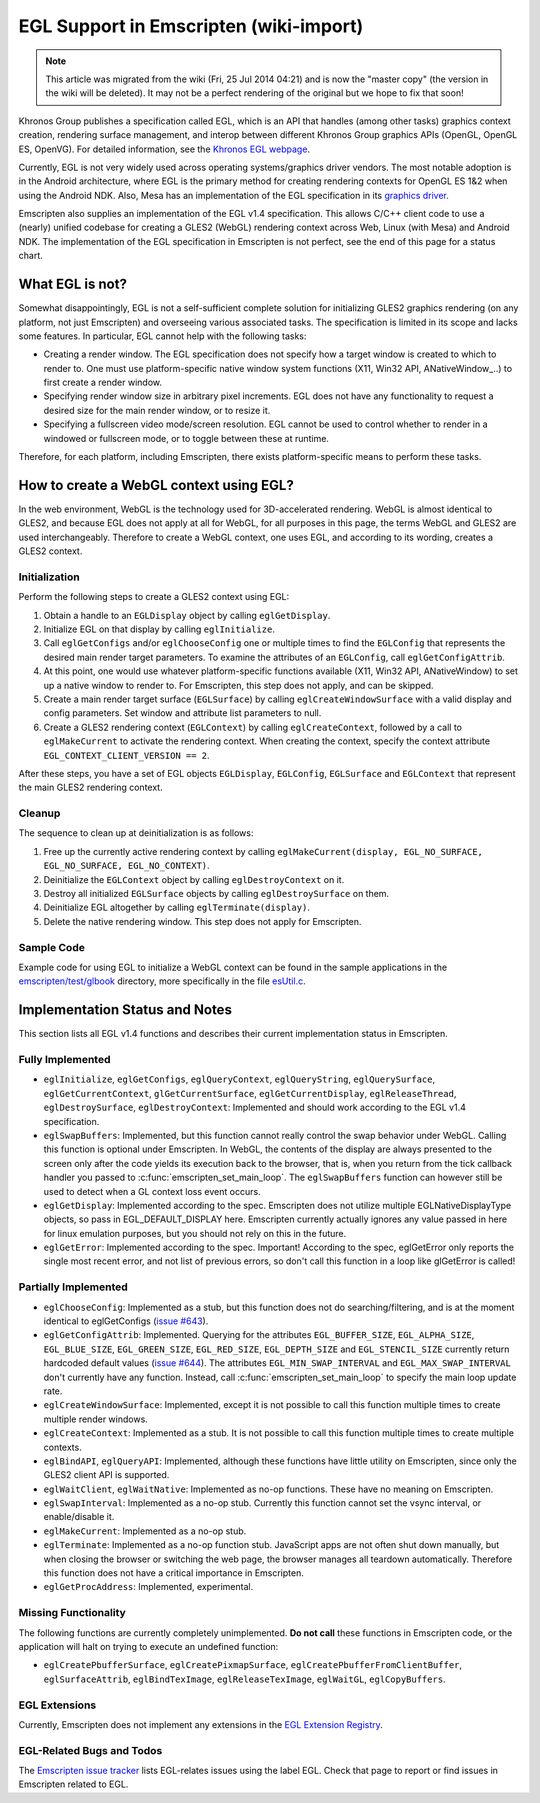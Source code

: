 .. _EGL-Support-in-Emscripten:

=======================================
EGL Support in Emscripten (wiki-import)
=======================================

.. note:: This article was migrated from the wiki (Fri, 25 Jul 2014 04:21) and is now the "master copy" (the version in the wiki will be deleted). It may not be a perfect rendering of the original but we hope to fix that soon!

Khronos Group publishes a specification called EGL, which is an API that handles (among other tasks) graphics context creation, rendering surface management, and interop between different Khronos Group graphics APIs (OpenGL, OpenGL ES, OpenVG). For detailed information, see the `Khronos EGL webpage <http://www.khronos.org/egl>`_.

Currently, EGL is not very widely used across operating systems/graphics driver vendors. The most notable adoption is in the Android architecture, where EGL is the primary method for creating rendering contexts for OpenGL ES 1&2 when using the Android NDK. Also, Mesa has an implementation of the EGL specification in its `graphics driver <http://www.mesa3d.org/egl.html>`_.

Emscripten also supplies an implementation of the EGL v1.4 specification. This allows C/C++ client code to use a (nearly) unified codebase for creating a GLES2 (WebGL) rendering context across Web, Linux (with Mesa) and Android NDK. The implementation of the EGL specification in Emscripten is not perfect, see the end of this page for a status chart.

What EGL is not?
=======================================

Somewhat disappointingly, EGL is not a self-sufficient complete solution for initializing GLES2 graphics rendering (on any platform, not just Emscripten) and overseeing various associated tasks. The specification is limited in its scope and lacks some features. In particular, EGL cannot help with the following tasks: 

- Creating a render window. The EGL specification does not specify how a target window is created to which to render to. One must use platform-specific native window system functions (X11, Win32 API, ANativeWindow_..) to first create a render window. 
- Specifying render window size in arbitrary pixel increments. EGL does not have any functionality to request a desired size for the main render window, or to resize it. 
- Specifying a fullscreen video mode/screen resolution. EGL cannot be used to control whether to render in a windowed or fullscreen mode, or to toggle between these at runtime.

Therefore, for each platform, including Emscripten, there exists platform-specific means to perform these tasks.

How to create a WebGL context using EGL?
=========================================

In the web environment, WebGL is the technology used for 3D-accelerated rendering. WebGL is almost identical to GLES2, and because EGL does not apply at all for WebGL, for all purposes in this page, the terms WebGL and GLES2 are used interchangeably. Therefore to create a WebGL context,
one uses EGL, and according to its wording, creates a GLES2 context.

Initialization
--------------

Perform the following steps to create a GLES2 context using EGL:

#. Obtain a handle to an ``EGLDisplay`` object by calling ``eglGetDisplay``.
#. Initialize EGL on that display by calling ``eglInitialize``.
#. Call ``eglGetConfigs`` and/or ``eglChooseConfig`` one or multiple times to find the ``EGLConfig`` that represents the desired main render target parameters. To examine the attributes of an ``EGLConfig``, call ``eglGetConfigAttrib``.
#. At this point, one would use whatever platform-specific functions available (X11, Win32 API, ANativeWindow) to set up a native window to render to. For Emscripten, this step does not apply, and can be skipped.
#. Create a main render target surface (``EGLSurface``) by calling ``eglCreateWindowSurface`` with a valid display and config parameters. Set window and attribute list parameters to null.
#. Create a GLES2 rendering context (``EGLContext``) by calling ``eglCreateContext``, followed by a call to ``eglMakeCurrent`` to activate the rendering context. When creating the context, specify the context attribute ``EGL_CONTEXT_CLIENT_VERSION == 2``.

After these steps, you have a set of EGL objects ``EGLDisplay``, ``EGLConfig``, ``EGLSurface`` and ``EGLContext`` that represent the main GLES2 rendering context.

Cleanup
--------------

The sequence to clean up at deinitialization is as follows:

#. Free up the currently active rendering context by calling ``eglMakeCurrent(display, EGL_NO_SURFACE, EGL_NO_SURFACE, EGL_NO_CONTEXT)``.
#. Deinitialize the ``EGLContext`` object by calling ``eglDestroyContext`` on it.
#. Destroy all initialized ``EGLSurface`` objects by calling ``eglDestroySurface`` on them.
#. Deinitialize EGL altogether by calling ``eglTerminate(display)``.
#. Delete the native rendering window. This step does not apply for Emscripten.

Sample Code
--------------

Example code for using EGL to initialize a WebGL context can be found in the sample applications in the `emscripten/test/glbook <https://github.com/kripken/emscripten/tree/master/tests/glbook>`_ directory, more specifically in the file `esUtil.c <https://github.com/kripken/emscripten/blob/master/tests/glbook/Common/esUtil.c>`_.

Implementation Status and Notes
=======================================

This section lists all EGL v1.4 functions and describes their current implementation status in Emscripten.

Fully Implemented
------------------

- ``eglInitialize``, ``eglGetConfigs``, ``eglQueryContext``, ``eglQueryString``, ``eglQuerySurface``, ``eglGetCurrentContext``, ``glGetCurrentSurface``, ``eglGetCurrentDisplay``, ``eglReleaseThread``, ``eglDestroySurface``, ``eglDestroyContext``: Implemented and should work according to the EGL v1.4 specification.

- ``eglSwapBuffers``: Implemented, but this function cannot really control the swap behavior under WebGL. Calling this function is optional under Emscripten. In WebGL, the contents of the display are always presented to the screen only after the code yields its execution back to the browser, that is, when you return from the tick callback handler you passed to :c:func:`emscripten_set_main_loop`. The ``eglSwapBuffers`` function can however still be used to detect when a GL context loss event occurs.

- ``eglGetDisplay``: Implemented according to the spec. Emscripten does not utilize multiple EGLNativeDisplayType objects, so pass in EGL_DEFAULT_DISPLAY here. Emscripten currently actually ignores any value passed in here for linux emulation purposes, but you should not rely on this in the future.

- ``eglGetError``: Implemented according to the spec. Important! According to the spec, eglGetError only reports the single most recent error, and not list of previous errors, so don't call this function in a loop like glGetError is called!

Partially Implemented
----------------------

- ``eglChooseConfig``: Implemented as a stub, but this function does not do searching/filtering, and is at the moment identical to eglGetConfigs (`issue #643 <https://github.com/kripken/emscripten/issues/643>`_).

- ``eglGetConfigAttrib``: Implemented. Querying for the attributes ``EGL_BUFFER_SIZE``, ``EGL_ALPHA_SIZE``, ``EGL_BLUE_SIZE``, ``EGL_GREEN_SIZE``, ``EGL_RED_SIZE``, ``EGL_DEPTH_SIZE`` and ``EGL_STENCIL_SIZE`` currently return hardcoded default values (`issue #644 <https://github.com/kripken/emscripten/issues/644>`_). The attributes ``EGL_MIN_SWAP_INTERVAL`` and ``EGL_MAX_SWAP_INTERVAL`` don't currently have any function. Instead, call :c:func:`emscripten_set_main_loop` to specify the main loop update rate.

- ``eglCreateWindowSurface``: Implemented, except it is not possible to call this function multiple times to create multiple render windows.

- ``eglCreateContext``: Implemented as a stub. It is not possible to call this function multiple times to create multiple contexts.

- ``eglBindAPI``, ``eglQueryAPI``: Implemented, although these functions have little utility on Emscripten, since only the GLES2 client API is supported.

- ``eglWaitClient``, ``eglWaitNative``: Implemented as no-op functions. These have no meaning on Emscripten.

- ``eglSwapInterval``: Implemented as a no-op stub. Currently this function cannot set the vsync interval, or enable/disable it.

- ``eglMakeCurrent``: Implemented as a no-op stub.

- ``eglTerminate``: Implemented as a no-op function stub. JavaScript apps are not often shut down manually, but when closing the browser or switching the web page, the browser manages all teardown automatically. Therefore this function does not have a critical importance in Emscripten.

- ``eglGetProcAddress``: Implemented, experimental.

Missing Functionality
----------------------

The following functions are currently completely unimplemented. \ **Do not call**\  these functions in Emscripten code, or the application will halt on trying to execute an undefined function:

-  ``eglCreatePbufferSurface``, ``eglCreatePixmapSurface``, ``eglCreatePbufferFromClientBuffer``, ``eglSurfaceAttrib``, ``eglBindTexImage``, ``eglReleaseTexImage``, ``eglWaitGL``, ``eglCopyBuffers``.

EGL Extensions
---------------

Currently, Emscripten does not implement any extensions in the `EGL Extension Registry <http://www.khronos.org/registry/egl/>`_.

EGL-Related Bugs and Todos
---------------------------

The `Emscripten issue tracker <https://github.com/kripken/emscripten/issues?labels=EGL&state=open>`_ lists EGL-relates issues using the label EGL. Check that page to report or find issues in Emscripten related to EGL.

